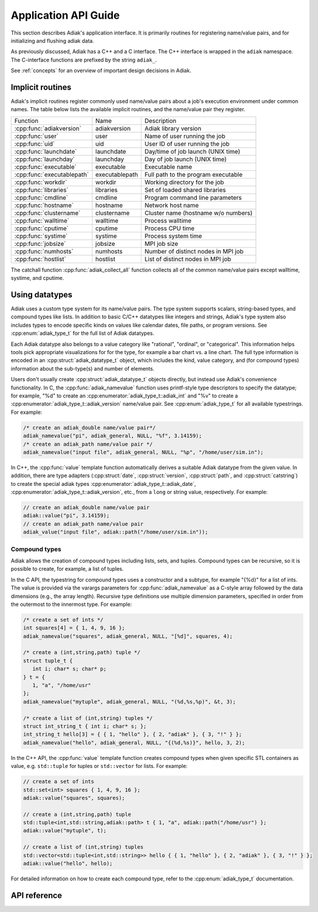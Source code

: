 Application API Guide
================================

This section describes Adiak's application interface. It is primarily routines
for registering name/value pairs, and for initializing and flushing adiak data.

As previously discussed, Adiak has a C++ and a C interface. The C++ interface
is wrapped in the ``adiak`` namespace.  The C-interface functions
are prefixed by the string ``adiak_``.

See :ref:`concepts` for an overview of important design decisions in Adiak.

Implicit routines
--------------------------------

Adiak's implicit routines register commonly used name/value pairs about a
job's execution environment under common names. The table below lists
the available implicit routines, and the name/value pair they register.

+----------------------------+----------------+-------------------------------------+
| Function                   | Name           | Description                         |
+----------------------------+----------------+-------------------------------------+
| :cpp:func:`adiakversion`   | adiakversion   | Adiak library version               |
+----------------------------+----------------+-------------------------------------+
| :cpp:func:`user`           | user           | Name of user running the job        |
+----------------------------+----------------+-------------------------------------+
| :cpp:func:`uid`            | uid            | User ID of user running the job     |
+----------------------------+----------------+-------------------------------------+
| :cpp:func:`launchdate`     | launchdate     | Day/time of job launch (UNIX time)  |
+----------------------------+----------------+-------------------------------------+
| :cpp:func:`launchday`      | launchday      | Day of job launch (UNIX time)       |
+----------------------------+----------------+-------------------------------------+
| :cpp:func:`executable`     | executable     | Executable name                     |
+----------------------------+----------------+-------------------------------------+
| :cpp:func:`executablepath` | executablepath | Full path to the program executable |
+----------------------------+----------------+-------------------------------------+
| :cpp:func:`workdir`        | workdir        | Working directory for the job       |
+----------------------------+----------------+-------------------------------------+
| :cpp:func:`libraries`      | libraries      | Set of loaded shared libraries      |
+----------------------------+----------------+-------------------------------------+
| :cpp:func:`cmdline`        | cmdline        | Program command line parameters     |
+----------------------------+----------------+-------------------------------------+
| :cpp:func:`hostname`       | hostname       | Network host name                   |
+----------------------------+----------------+-------------------------------------+
| :cpp:func:`clustername`    | clustername    | Cluster name (hostname w/o numbers) |
+----------------------------+----------------+-------------------------------------+
| :cpp:func:`walltime`       | walltime       | Process walltime                    |
+----------------------------+----------------+-------------------------------------+
| :cpp:func:`cputime`        | cputime        | Process CPU time                    |
+----------------------------+----------------+-------------------------------------+
| :cpp:func:`systime`        | systime        | Process system time                 |
+----------------------------+----------------+-------------------------------------+
| :cpp:func:`jobsize`        | jobsize        | MPI job size                        |
+----------------------------+----------------+-------------------------------------+
| :cpp:func:`numhosts`       | numhosts       | Number of distinct nodes in MPI job |
+----------------------------+----------------+-------------------------------------+
| :cpp:func:`hostlist`       | hostlist       | List of distinct nodes in MPI job   |
+----------------------------+----------------+-------------------------------------+

The catchall function :cpp:func:`adiak_collect_all` function collects all of the
common name/value pairs except walltime, systime, and cputime.

Using datatypes
--------------------------------

Adiak uses a custom type system for its name/value pairs. The type system supports
scalars, string-based types, and compound types like lists. In addition to basic
C/C++ datatypes like integers and strings, Adiak's type system also includes types
to encode specific kinds on values like calendar dates, file paths, or program
versions. See :cpp:enum:`adiak_type_t` for the full list of Adiak datatypes.

Each Adiak datatype also belongs to a value category like "rational", "ordinal",
or "categorical". This information helps tools pick appropriate visualizations for
for the type, for example a bar chart vs. a line chart. The full type information is
encoded in an :cpp:struct:`adiak_datatype_t` object, which includes the kind, value
category, and (for compound types) information about the sub-type(s) and number
of elements.

Users don't usually create :cpp:struct:`adiak_datatype_t` objects directly, but
instead use Adiak's convenience functionality. In C, the :cpp:func:`adiak_namevalue`
function uses printf-style type descriptors to specify the datatype; for example,
"%d" to create an :cpp:enumerator:`adiak_type_t::adiak_int` and "%v"
to create a :cpp:enumerator:`adiak_type_t::adiak_version` name/value pair. See
:cpp:enum:`adiak_type_t` for all available typestrings. For example:

.. code-block:: c

   /* create an adiak_double name/value pair*/
   adiak_namevalue("pi", adiak_general, NULL, "%f", 3.14159);
   /* create an adiak_path name/value pair */
   adiak_namevalue("input file", adiak_general, NULL, "%p", "/home/user/sim.in");

In C++, the :cpp:func:`value` template function automatically derives a
suitable Adiak datatype from the given value. In addition, there are type
adapters (:cpp:struct:`date`, :cpp:struct:`version`, :cpp:struct:`path`, and
:cpp:struct:`catstring`) to create the special adiak types :cpp:enumerator:`adiak_type_t::adiak_date`,
:cpp:enumerator:`adiak_type_t::adiak_version`, etc., from a ``long`` or string
value, respectively. For example:

.. code-block:: c++

   // create an adiak_double name/value pair
   adiak::value("pi", 3.14159);
   // create an adiak_path name/value pair
   adiak_value("input file", adiak::path("/home/user/sim.in"));

Compound types
................................

Adiak allows the creation of compound types including lists, sets, and tuples.
Compound types can be recursive, so it is possible to create, for example,
a list of tuples.

In the C API, the typestring for compound types uses a constructor and a
subtype, for example "{%d}" for a list of ints. The value is provided via the
varargs parameters for :cpp:func:`adiak_namevalue` as a C-style array followed by
the data dimensions (e.g., the array length). Recursive type definitions use
multiple dimension parameters, specified in order from the outermost to the
innermost type. For example:

.. code-block:: c

   /* create a set of ints */
   int squares[4] = { 1, 4, 9, 16 };
   adiak_namevalue("squares", adiak_general, NULL, "[%d]", squares, 4);

   /* create a (int,string,path) tuple */
   struct tuple_t {
      int i; char* s; char* p;
   } t = {
      1, "a", "/home/usr"
   };
   adiak_namevalue("mytuple", adiak_general, NULL, "(%d,%s,%p)", &t, 3);

   /* create a list of (int,string) tuples */
   struct int_string_t { int i; char* s; };
   int_string_t hello[3] = { { 1, "hello" }, { 2, "adiak" }, { 3, "!" } };
   adiak_namevalue("hello", adiak_general, NULL, "{(%d,%s)}", hello, 3, 2);

In the C++ API, the :cpp:func:`value` template function creates compound types
when given specific STL containers as value, e.g. ``std::tuple`` for tuples or
``std::vector`` for lists. For example:

.. code-block:: c++

   // create a set of ints
   std::set<int> squares { 1, 4, 9, 16 };
   adiak::value("squares", squares);

   // create a (int,string,path) tuple
   std::tuple<int,std::string,adiak::path> t { 1, "a", adiak::path("/home/usr") };
   adiak::value("mytuple", t);

   // create a list of (int,string) tuples
   std::vector<std::tuple<int,std::string>> hello { { 1, "hello" }, { 2, "adiak" }, { 3, "!" } };
   adiak::value("hello", hello);

For detailed information on how to create each compound type, refer to the
:cpp:enum:`adiak_type_t` documentation.

API reference
--------------------------------

.. doxygengroup:: UserAPI
   :project: Adiak
   :members:
